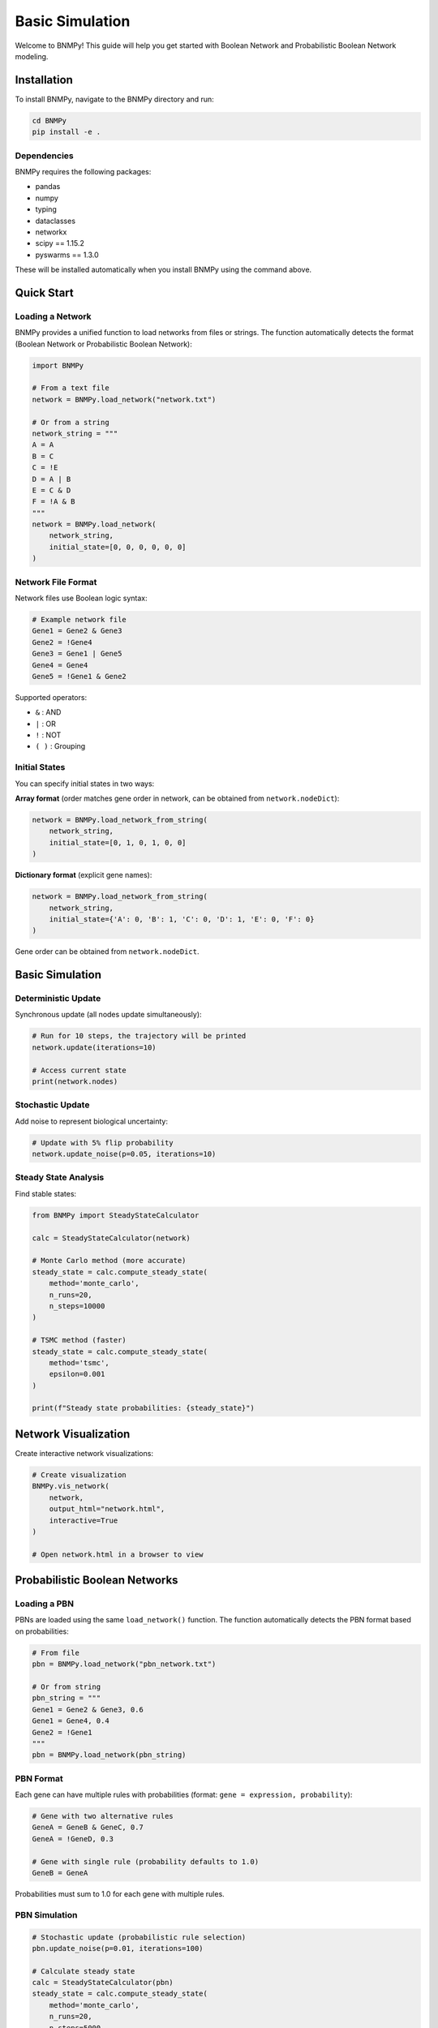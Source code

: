 Basic Simulation
===============

Welcome to BNMPy! This guide will help you get started with Boolean Network and Probabilistic Boolean Network modeling.

Installation
------------

To install BNMPy, navigate to the BNMPy directory and run:

.. code-block:: bash

   cd BNMPy
   pip install -e .

Dependencies
~~~~~~~~~~~~

BNMPy requires the following packages:

- pandas
- numpy
- typing
- dataclasses
- networkx
- scipy == 1.15.2
- pyswarms == 1.3.0

These will be installed automatically when you install BNMPy using the command above.

Quick Start
-----------

Loading a Network
~~~~~~~~~~~~~~~~~

BNMPy provides a unified function to load networks from files or strings. The function automatically detects the format (Boolean Network or Probabilistic Boolean Network):

.. code-block:: python

   import BNMPy

   # From a text file
   network = BNMPy.load_network("network.txt")

   # Or from a string
   network_string = """
   A = A
   B = C
   C = !E
   D = A | B
   E = C & D
   F = !A & B
   """
   network = BNMPy.load_network(
       network_string,
       initial_state=[0, 0, 0, 0, 0, 0]
   )

Network File Format
~~~~~~~~~~~~~~~~~~~

Network files use Boolean logic syntax:

.. code-block:: text

   # Example network file
   Gene1 = Gene2 & Gene3
   Gene2 = !Gene4
   Gene3 = Gene1 | Gene5
   Gene4 = Gene4
   Gene5 = !Gene1 & Gene2

Supported operators:

- ``&`` : AND
- ``|`` : OR
- ``!`` : NOT
- ``( )`` : Grouping

Initial States
~~~~~~~~~~~~~~

You can specify initial states in two ways:

**Array format** (order matches gene order in network, can be obtained from ``network.nodeDict``):

.. code-block:: python

   network = BNMPy.load_network_from_string(
       network_string,
       initial_state=[0, 1, 0, 1, 0, 0]
   )

**Dictionary format** (explicit gene names):

.. code-block:: python

   network = BNMPy.load_network_from_string(
       network_string,
       initial_state={'A': 0, 'B': 1, 'C': 0, 'D': 1, 'E': 0, 'F': 0}
   )

Gene order can be obtained from ``network.nodeDict``.


Basic Simulation
----------------

Deterministic Update
~~~~~~~~~~~~~~~~~~~~

Synchronous update (all nodes update simultaneously):

.. code-block:: python

   # Run for 10 steps, the trajectory will be printed
   network.update(iterations=10)

   # Access current state
   print(network.nodes)


Stochastic Update
~~~~~~~~~~~~~~~~~

Add noise to represent biological uncertainty:

.. code-block:: python

   # Update with 5% flip probability
   network.update_noise(p=0.05, iterations=10)

Steady State Analysis
~~~~~~~~~~~~~~~~~~~~~

Find stable states:

.. code-block:: python

   from BNMPy import SteadyStateCalculator

   calc = SteadyStateCalculator(network)
   
   # Monte Carlo method (more accurate)
   steady_state = calc.compute_steady_state(
       method='monte_carlo',
       n_runs=20,
       n_steps=10000
   )

   # TSMC method (faster)
   steady_state = calc.compute_steady_state(
       method='tsmc',
       epsilon=0.001
   )

   print(f"Steady state probabilities: {steady_state}")

Network Visualization
---------------------

Create interactive network visualizations:

.. code-block:: python

   # Create visualization
   BNMPy.vis_network(
       network,
       output_html="network.html",
       interactive=True
   )

   # Open network.html in a browser to view


Probabilistic Boolean Networks
-------------------------------

Loading a PBN
~~~~~~~~~~~~~

PBNs are loaded using the same ``load_network()`` function. The function automatically detects the PBN format based on probabilities:

.. code-block:: python

   # From file
   pbn = BNMPy.load_network("pbn_network.txt")

   # Or from string
   pbn_string = """
   Gene1 = Gene2 & Gene3, 0.6
   Gene1 = Gene4, 0.4
   Gene2 = !Gene1
   """
   pbn = BNMPy.load_network(pbn_string)

PBN Format
~~~~~~~~~~

Each gene can have multiple rules with probabilities (format: ``gene = expression, probability``):

.. code-block:: text

   # Gene with two alternative rules
   GeneA = GeneB & GeneC, 0.7
   GeneA = !GeneD, 0.3

   # Gene with single rule (probability defaults to 1.0)
   GeneB = GeneA

Probabilities must sum to 1.0 for each gene with multiple rules.


PBN Simulation
~~~~~~~~~~~~~~

.. code-block:: python

   # Stochastic update (probabilistic rule selection)
   pbn.update_noise(p=0.01, iterations=100)

   # Calculate steady state
   calc = SteadyStateCalculator(pbn)
   steady_state = calc.compute_steady_state(
       method='monte_carlo',
       n_runs=20,
       n_steps=5000
   )

Network Manipulation
--------------------

Knockout/Knockdown
~~~~~~~~~~~~~~~~~~

Fix specific nodes to certain values:

.. code-block:: python

   # Knockout (set to 0)
   network.knockout('Gene1', value=0)

   # Stimulate (set to 1)
   network.knockout('Gene2', value=1)

   # Undo knockouts
   network.undoKnockouts()


Merging Networks
~~~~~~~~~~~~~~~~

Combine multiple networks:

.. code-block:: python

   # Load networks
   network1 = BNMPy.load_network("network1.txt")
   network2 = BNMPy.load_network("network2.txt")

   # Merge into Boolean Network using Inhibitor Wins method
   merged_bn = BNMPy.merge_networks([network1, network2], method='Inhibitor Wins')

   # Merge into PBN (creates alternative rules with probability 0.9)
   merged_pbn = BNMPy.merge_networks([network1, network2], method='PBN', prob=0.9)

More Information
----------

- :doc:`knowledge_graph_guide` - Knowledge graph integration
- :doc:`steady_state_guide` - Advanced steady state analysis
- :doc:`optimization_guide` - Parameter optimization
- :doc:`api` - Complete API reference

Examples
--------

Check the ``Examples/`` directory for Jupyter notebooks:

- ``BN_simulation.ipynb`` - Basic Boolean network simulation
- ``PBN_simulation.ipynb`` - Probabilistic Boolean network simulation
- ``BN_PBN_steady_state.ipynb`` - Steady state analysis
- ``knowledge_graph.ipynb`` - Knowledge graph integration
- ``Optimization.ipynb`` - Parameter optimization
- ``workflow_example.ipynb`` - Complete workflow
- ``BN_compression.ipynb`` - Boolean network compression

Applications
------------

See the ``pancreatic_cancer_simulation/`` directory for real-world application examples on pancreatic cancer models.
